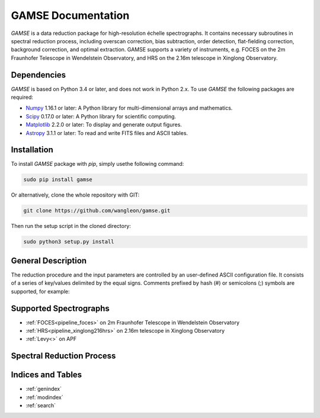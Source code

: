 
GAMSE Documentation
===================

.. image:: images/gamse.svg
    :alt: GAMSE logo
    :width: 250px

`GAMSE` is a data reduction package for high-resolution échelle spectrographs.
It contains necessary subroutines in spectral reduction process, including
overscan correction, bias subtraction, order detection, flat-fielding
correction, background correction, and optimal extraction.
GAMSE supports a variety of instruments, e.g. FOCES on the 2m Fraunhofer
Telescope in Wendelstein Observatory, and HRS on the 2.16m telescope in Xinglong
Observatory.

Dependencies
------------
`GAMSE` is based on Python 3.4 or later, and does not work in Python 2.x.
To use `GAMSE` the following packages are required:

* `Numpy <http://www.numpy.org/>`_ 1.16.1 or later: A Python library for
  multi-dimensional arrays and mathematics.
* `Scipy <https://www.scipy.org/>`_ 0.17.0 or later: A Python library for
  scientific computing.
* `Matplotlib <https://matplotlib.org/>`_ 2.2.0 or later: To display and
  generate output figures.
* `Astropy <http://www.astropy.org/>`_ 3.1.1 or later: To read and write FITS
  files and ASCII tables.

Installation
------------

To install `GAMSE` package with `pip`, simply usethe following command:

.. code-block:: bash

   sudo pip install gamse

Or alternatively, clone the whole repository with GIT:

.. code-block:: bash

   git clone https://github.com/wangleon/gamse.git

Then run the setup script in the cloned directory:

.. code-block:: bash

   sudo python3 setup.py install

General Description
-------------------
The reduction procedure and the input parameters are controlled by an
user-defined ASCII configuration file.
It consists of a series of key/values delimited by the equal signs.
Comments prefixed by hash (#) or semicolons (;) symbols are supported,
for example::


Supported Spectrographs
-----------------------
* :ref:`FOCES<pipeline_foces>` on 2m Fraunhofer Telescope in Wendelstein Observatory
* :ref:`HRS<pipeline_xinglong216hrs>` on 2.16m telescope in Xinglong Observatory
* :ref:`Levy<>` on APF
.. * :ref:`HIRES<pipeline_hires>` on 10m Keck II Telescope in  W. M. Keck Observatory

Spectral Reduction Process
--------------------------

.. figure:: images/reduction_process.svg
   :alt: Spectral reduction process
   :align: center
   :width: 900px
   :figwidth: 900px

Indices and Tables
--------------------

* :ref:`genindex`
* :ref:`modindex`
* :ref:`search`

